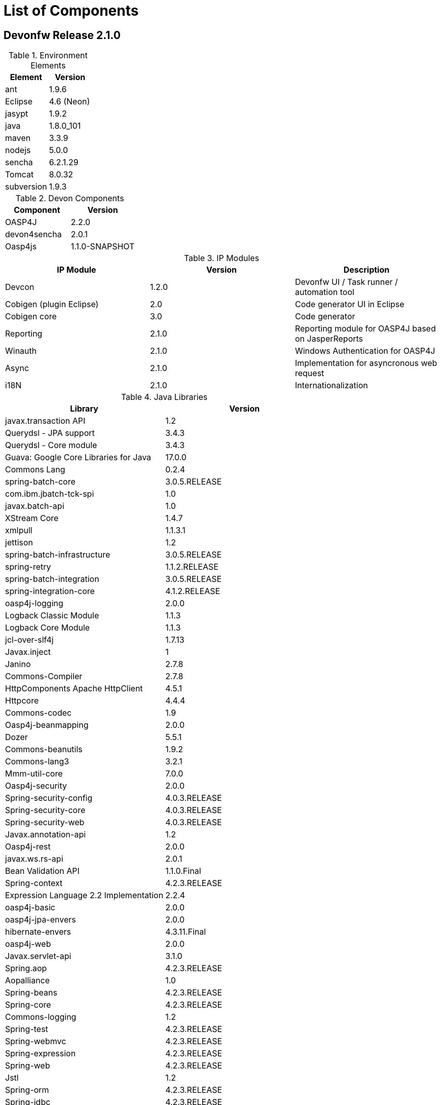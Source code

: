
= List of Components

== Devonfw Release 2.1.0

.Environment Elements
[options="header"]
|=======================
|Element      |Version
|ant	       |1.9.6
|Eclipse|4.6 (Neon)
|jasypt |1.9.2
|java	|1.8.0_101
|maven	|3.3.9
|nodejs|5.0.0
|sencha|6.2.1.29
|Tomcat|8.0.32
|subversion|1.9.3
|=======================

.Devon Components
[options="header"]
|=======================
|Component|Version
|OASP4J|2.2.0
|devon4sencha|2.0.1
|Oasp4js|1.1.0-SNAPSHOT
|=======================

.IP Modules
[options="header,footer"]
|=======================
|IP Module|Version        |Description
|Devcon	|1.2.0|Devonfw UI / Task runner / automation tool
|Cobigen (plugin Eclipse)|2.0|Code generator UI in Eclipse
|Cobigen core	|3.0	|Code generator
|Reporting	|2.1.0	|Reporting module for OASP4J based on JasperReports
|Winauth	|2.1.0	|Windows Authentication for OASP4J
|Async      |2.1.0  |Implementation for asyncronous web request
|i18N       |2.1.0  |Internationalization
|=======================

.Java Libraries
[options="header,footer"]
|=======================
|Library|Version
|javax.transaction API	|1.2
	|Querydsl - JPA support|	3.4.3
	|Querydsl - Core module	|3.4.3
	|Guava: Google Core Libraries for Java	|17.0.0
	|Commons Lang	|0.2.4
	|spring-batch-core	|3.0.5.RELEASE
	|com.ibm.jbatch-tck-spi	|1.0
	|javax.batch-api	|1.0
	|XStream Core	|1.4.7
	|xmlpull	|1.1.3.1
	|jettison	|1.2
	|spring-batch-infrastructure	|3.0.5.RELEASE
	|spring-retry	|1.1.2.RELEASE
	|spring-batch-integration	|3.0.5.RELEASE
	|spring-integration-core	|4.1.2.RELEASE
	|oasp4j-logging	|2.0.0
	|Logback Classic Module	|1.1.3
	|Logback Core Module	|1.1.3
	|jcl-over-slf4j	|1.7.13
	|Javax.inject	|1
	|Janino	|2.7.8
	|Commons-Compiler	|2.7.8
	|HttpComponents Apache HttpClient	|4.5.1
	|Httpcore	|4.4.4
	|Commons-codec	|1.9
	|Oasp4j-beanmapping	|2.0.0
	|Dozer	|5.5.1
	|Commons-beanutils	|1.9.2
	|Commons-lang3	|3.2.1
	|Mmm-util-core	|7.0.0
	|Oasp4j-security	|2.0.0
	|Spring-security-config	|4.0.3.RELEASE
	|Spring-security-core	|4.0.3.RELEASE
	|Spring-security-web	|4.0.3.RELEASE
	|Javax.annotation-api	|1.2
	|Oasp4j-rest	|2.0.0
	|javax.ws.rs-api	|2.0.1
	|Bean Validation API	|1.1.0.Final
	|Spring-context	|4.2.3.RELEASE
	|Expression Language 2.2 Implementation	|2.2.4
	|oasp4j-basic	|2.0.0
	|oasp4j-jpa-envers	|2.0.0
	|hibernate-envers	|4.3.11.Final
	|oasp4j-web	|2.0.0
	|Javax.servlet-api	|3.1.0
	|Spring.aop	|4.2.3.RELEASE
	|Aopalliance	|1.0
	|Spring-beans	|4.2.3.RELEASE
	|Spring-core	|4.2.3.RELEASE
	|Commons-logging	|1.2
	|Spring-test	|4.2.3.RELEASE
	|Spring-webmvc	|4.2.3.RELEASE
	|Spring-expression	|4.2.3.RELEASE
	|Spring-web	|4.2.3.RELEASE
	|Jstl	|1.2
	|Spring-orm	|4.2.3.RELEASE
	|Spring-jdbc	|4.2.3.RELEASE
	|Spring-tx	|4.2.3.RELEASE
	|Hibernate-entitymanager	|4.3.11.Final
	|Jboss-logging	|3.3.0.Final
	|Jboss-logging-annotations	|1.2.0.Beta
	|Hibernate-core	|4.3.11.Final
	|Antlr	|2.7.7
	|Jandex	|1.1.0.Final
	|Dom4j	|1.6.1
	|Xml-apis	|1.0.b.2
	|Hibernate-commons-annotations	|4.0.5.Final
	|Jboss-transaction-api	|1.2
	|Javassist	|3.18.1
	|H2	|1.4.190
	|Flyway-core	|3.2.1
	|hibernate-jpa-2.1-api	|1.0.0.Final
	|Cglib	|3.1
	|Asm	|4.2
	|Hibernate-validator	|5.2.2.Final
	|Classmate	|1.1.0
	|Cxf-rt-frontend-jaxws	|3.1.4
	|Xml-resolver	|1.2
	|Cxf-core	|3.1.4
	|Woodstox-core-asl	|4.4.1
	|Stax2-api	|3.1.4
	|Xmlschema-core	|2.2.1
	|Cxf-rt-bindings-soap	|3.1.4
	|Cxf-rt-wsdl	|3.1.4
	|Wsdl4j	|1.6.3
	|Cxf-rt-databinding-jaxb	|3.1.4
	|Jaxb-impl	|2.2.11
	|Jaxb-core	|2.2.11
	|Cxf-rt-bindings-xml	|3.1.4
	|Cxf-rt-frontend-simple	|3.1.4
	|Cxf-rt-ws-addr	|3.1.4
	|Cxf-rt-ws-policy	|3.1.4
	|Neethi	|3.0.3
	|Cxf-rt-frontend-jaxrs	|3.1.4
	|Cxf-rt-rs-service-description	|3.1.4
	|Cxf-rt-transports-http	|3.1.4
	|Jackson-jaxrs-json-provider	|2.4.2
	|Jackson-jaxrs-base	|2.4.2
	|Jackson-core	|2.6.3
	|Jackson-module-jaxb-annotations	|2.4.2
	|Spring-websocket	|4.2.3.RELEASE
	|Spring-messaging	|4.2.3.RELEASE
	|Spring-batch-test	|3.0.5.RELEASE
	|Commons-collections	|3.2..1
	|Commons-io	|2.4
	|Hamcrest-all	|1.3
	|Oasp4j-test	|2.0.0
	|Assertj-core	|2.0.0
	|Memoryfilesystem	|0.6.4
	|Mockito-core	|1.10.19
	|Objenesis	|2.1
	|Javax.el-api	|2.2.4
	|Spring-boot-starter-web	|1.3.0.RELEASE
	|Spring-boot-starter	|1.3.0.RELEASE
	|Spring-boot	|1.3.0.RELEASE
	|Spring-boot-autoconfigure	|1.3.0.RELEASE
	|Spring-boot-starter-logging	|1.3.0.RELEASE
	|Jul-to-slf4j	|1.7.13
	|Log4j-over-slf4j	|1.7.13
	|Snakeyaml	|1.16
	|Spring-boot-starter-tomcat	|1.3.0.RELEASE
	|Tomcat-embed-core	|8.0.28
	|Tomcat-embed-el	|8.0.28
	|Tomcat-embed-logging-juli	|8.0.28
	|Tomcat-embed-websocket	|8.0.28
	|Spring-boot-starter-validation	|1.3.0.RELEASE
	|Spring-boot-starter-jdbc	|1.3.0.RELEASE
	|Tomcat-jdbc	|8.0.28
	|Tomcat-juli	|8.0.28
	|Spring-boot-starter-actuator	|1.3.0.RELEASE
	|Spring-boot-actuator	|1.3.0.RELEASE
	|Spring-boot-starter-security	|1.3.0.RELEASE
	|Scala-library	|2.10.4
	|Spring-boot-starter-ws	|1.3.0.RELEASE
	|Spring-jms	|4.2.3.RELEASE
	|Spring-oxm	|4.2.3.RELEASE
	|Spring-ws-core	|2.2.3.RELEASE
	|Spring-xml	|2.2.3.RELEASE
	|Spring-ws-support	|2.2.3.RELEASE
	|Junit	|4.12
	|Hamcrest-core	|1.3
	|Slf4j-api	|1.7.13

	|jgit	|4.4.0.201605250940-rc1
	|jsch	|0.1.53
	|javaEWAH	|0.7.9
	|reflections	|0.9.10
	|javaassist	|3.19.0
	|annotations	|2.0.1
	|commons-cli	|1.2
	|commons-lang3	|3.4
	|commons-exec	|1.3
	|json-simple	|1.1.1
	|commons-io	|2.5
	|java-semver	|0.9.0
	|javax.activation	|1.0.2
	|axis	|1.4
	|commons-discovery	|0.2
	|commons-logging	|1.0.4
	|JAX-RPC	|1.1
	|javax.mail	|1.3.1
	|javax/xml/soap (SAAJ)	|1.2
	|httpclient	|4.3.6
	|httpcore	|4.3.3
	|commons-codec	|1.6
	|httpasyncclient	|4.0.2
	|httpmime	|4.3.6

	|jasperreports	|6.2.1
	|itext	|2.1.7.js5
	|poi	|3.14

|=======================
